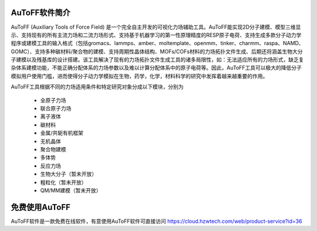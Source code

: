 AuToFF软件简介
================================================   


AuToFF (Auxiliary Tools of Force Field) 是一个完全自主开发的可视化力场辅助工具。AuToFF能实现2D分子建模、模型三维显示、支持现有的所有主流力场和二流力场形式、支持基于机器学习的第一性原理精度的RESP原子电荷、支持生成多款分子动力学程序或建模工具的输入格式（包括gromacs、lammps、amber、moltemplate、openmm、tinker、charmm、raspa、NAMD、GOMC）、支持多种碳材料/聚合物的建模、支持周期性晶体结构、MOFs/COFs材料的力场拓扑文件生成、后期还将涵盖生物大分子建模以及残基库的设计搭建。该工具解决了现有的力场拓扑文件生成工具的诸多局限性，如：无法适应所有的力场形式，缺乏复杂体系建模功能，不能正确分配体系的力场参数以及难以计算分配体系中的原子电荷等。因此，AuToFF工具可以极大的降低分子模拟用户使用门槛，进而使得分子动力学模拟在生物，药学，化学，材料科学的研究中发挥着越来越重要的作用。  

AuToFF工具根据不同的力场适用条件和特定研究对象分成以下模块，分别为

 * 全原子力场
 * 联合原子力场
 * 离子液体
 * 碳材料
 * 金属/共轭有机框架
 * 无机晶体
 * 聚合物建模
 * 多体势
 * 反应力场
 * 生物大分子（暂未开放）
 * 粗粒化（暂未开放）
 * QM/MM建模（暂未开放）


免费使用AuToFF
================================================ 
AuToFF软件是一款免费在线软件，有意使用AuToFF软件可直接访问 https://cloud.hzwtech.com/web/product-service?id=36